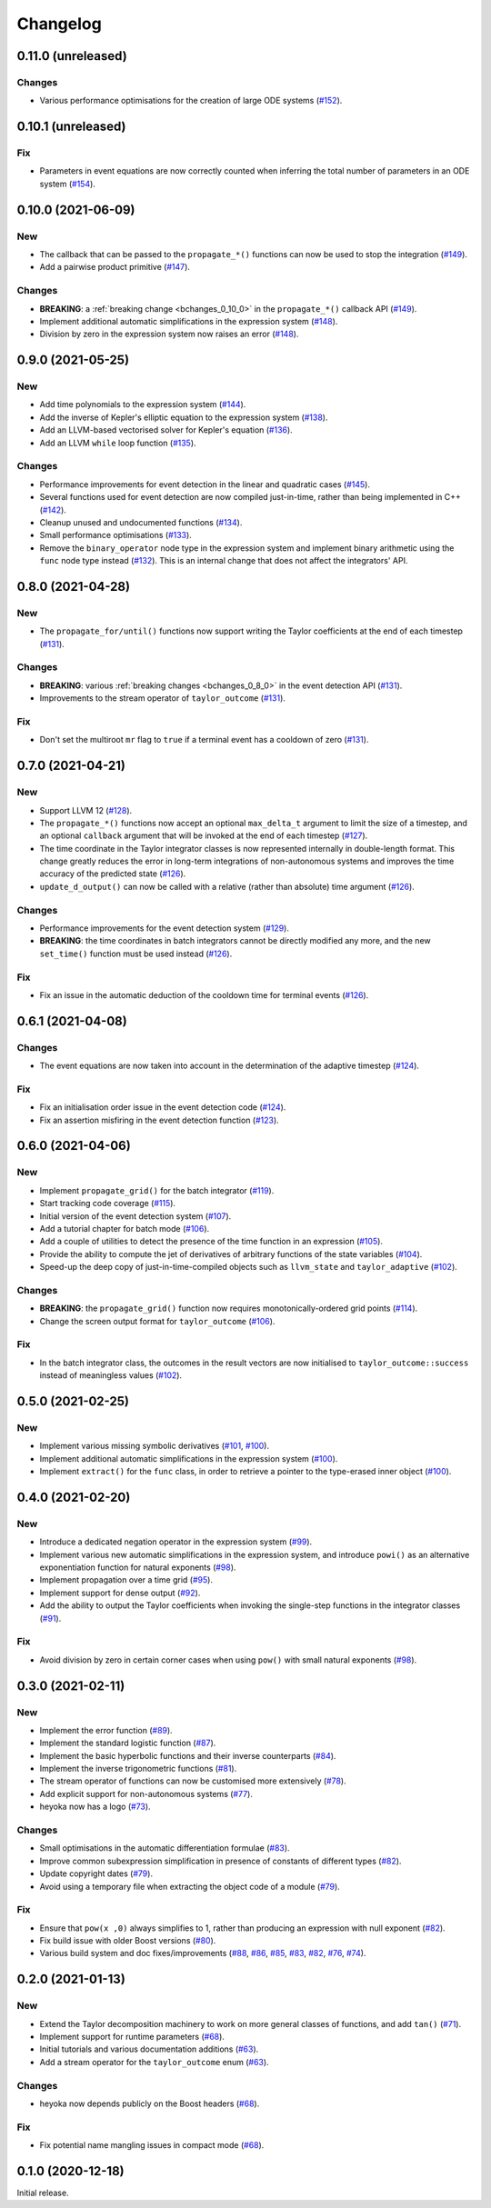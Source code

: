 Changelog
=========

0.11.0 (unreleased)
-------------------

Changes
~~~~~~~

- Various performance optimisations for the creation
  of large ODE systems
  (`#152 <https://github.com/bluescarni/heyoka/pull/152>`__).

0.10.1 (unreleased)
-------------------

Fix
~~~

- Parameters in event equations are now correctly counted
  when inferring the total number of parameters in an ODE system
  (`#154 <https://github.com/bluescarni/heyoka/pull/154>`__).

0.10.0 (2021-06-09)
-------------------

New
~~~

- The callback that can be passed to the ``propagate_*()`` functions
  can now be used to stop the integration
  (`#149 <https://github.com/bluescarni/heyoka/pull/149>`__).
- Add a pairwise product primitive
  (`#147 <https://github.com/bluescarni/heyoka/pull/147>`__).

Changes
~~~~~~~

- **BREAKING**: a :ref:`breaking change <bchanges_0_10_0>`
  in the ``propagate_*()`` callback API
  (`#149 <https://github.com/bluescarni/heyoka/pull/149>`__).
- Implement additional automatic simplifications in the expression system
  (`#148 <https://github.com/bluescarni/heyoka/pull/148>`__).
- Division by zero in the expression system now raises an error
  (`#148 <https://github.com/bluescarni/heyoka/pull/148>`__).

0.9.0 (2021-05-25)
------------------

New
~~~

- Add time polynomials to the expression system
  (`#144 <https://github.com/bluescarni/heyoka/pull/144>`__).
- Add the inverse of Kepler's elliptic equation to the expression
  system
  (`#138 <https://github.com/bluescarni/heyoka/pull/138>`__).
- Add an LLVM-based vectorised solver for Kepler's equation
  (`#136 <https://github.com/bluescarni/heyoka/pull/136>`__).
- Add an LLVM ``while`` loop function
  (`#135 <https://github.com/bluescarni/heyoka/pull/135>`__).

Changes
~~~~~~~

- Performance improvements for event detection in the linear
  and quadratic cases
  (`#145 <https://github.com/bluescarni/heyoka/pull/145>`__).
- Several functions used for event detection are now
  compiled just-in-time, rather than being implemented
  in C++
  (`#142 <https://github.com/bluescarni/heyoka/pull/142>`__).
- Cleanup unused and undocumented functions
  (`#134 <https://github.com/bluescarni/heyoka/pull/134>`__).
- Small performance optimisations
  (`#133 <https://github.com/bluescarni/heyoka/pull/133>`__).
- Remove the ``binary_operator`` node type in the expression
  system and implement binary arithmetic using the ``func`` node
  type instead
  (`#132 <https://github.com/bluescarni/heyoka/pull/132>`__). This
  is an internal change that does not affect the integrators' API.

0.8.0 (2021-04-28)
------------------

New
~~~

- The ``propagate_for/until()`` functions now support writing
  the Taylor coefficients at the end of each timestep
  (`#131 <https://github.com/bluescarni/heyoka/pull/131>`__).

Changes
~~~~~~~

- **BREAKING**: various :ref:`breaking changes <bchanges_0_8_0>`
  in the event detection API
  (`#131 <https://github.com/bluescarni/heyoka/pull/131>`__).
- Improvements to the stream operator of ``taylor_outcome``
  (`#131 <https://github.com/bluescarni/heyoka/pull/131>`__).

Fix
~~~

- Don't set the multiroot ``mr`` flag to ``true`` if
  a terminal event has a cooldown of zero
  (`#131 <https://github.com/bluescarni/heyoka/pull/131>`__).

0.7.0 (2021-04-21)
------------------

New
~~~

- Support LLVM 12
  (`#128 <https://github.com/bluescarni/heyoka/pull/128>`__).
- The ``propagate_*()`` functions now accept an optional
  ``max_delta_t`` argument to limit the size of a timestep,
  and an optional ``callback`` argument that will be invoked
  at the end of each timestep
  (`#127 <https://github.com/bluescarni/heyoka/pull/127>`__).
- The time coordinate in the Taylor integrator classes
  is now represented internally in double-length format. This change
  greatly reduces the error in long-term integrations of
  non-autonomous systems and improves the time accuracy
  of the predicted state
  (`#126 <https://github.com/bluescarni/heyoka/pull/126>`__).
- ``update_d_output()`` can now be called with a relative
  (rather than absolute) time argument
  (`#126 <https://github.com/bluescarni/heyoka/pull/126>`__).

Changes
~~~~~~~

- Performance improvements for the event detection system
  (`#129 <https://github.com/bluescarni/heyoka/pull/129>`__).
- **BREAKING**: the time coordinates in batch integrators
  cannot be directly modified any more, and the new
  ``set_time()`` function must be used instead
  (`#126 <https://github.com/bluescarni/heyoka/pull/126>`__).

Fix
~~~

- Fix an issue in the automatic deduction of the cooldown time
  for terminal events
  (`#126 <https://github.com/bluescarni/heyoka/pull/126>`__).

0.6.1 (2021-04-08)
------------------

Changes
~~~~~~~

- The event equations are now taken into account in the
  determination of the adaptive timestep
  (`#124 <https://github.com/bluescarni/heyoka/pull/124>`__).

Fix
~~~

- Fix an initialisation order issue in the event detection code
  (`#124 <https://github.com/bluescarni/heyoka/pull/124>`__).
- Fix an assertion misfiring in the event detection function
  (`#123 <https://github.com/bluescarni/heyoka/pull/123>`__).

0.6.0 (2021-04-06)
------------------

New
~~~

- Implement ``propagate_grid()`` for the batch integrator
  (`#119 <https://github.com/bluescarni/heyoka/pull/119>`__).
- Start tracking code coverage
  (`#115 <https://github.com/bluescarni/heyoka/pull/115>`__).
- Initial version of the event detection system
  (`#107 <https://github.com/bluescarni/heyoka/pull/107>`__).
- Add a tutorial chapter for batch mode
  (`#106 <https://github.com/bluescarni/heyoka/pull/106>`__).
- Add a couple of utilities to detect the presence of the time
  function in an expression
  (`#105 <https://github.com/bluescarni/heyoka/pull/105>`__).
- Provide the ability to compute the jet of derivatives
  of arbitrary functions of the state variables
  (`#104 <https://github.com/bluescarni/heyoka/pull/104>`__).
- Speed-up the deep copy of just-in-time-compiled
  objects such as ``llvm_state`` and ``taylor_adaptive``
  (`#102 <https://github.com/bluescarni/heyoka/pull/102>`__).

Changes
~~~~~~~

- **BREAKING**: the ``propagate_grid()`` function now requires
  monotonically-ordered grid points
  (`#114 <https://github.com/bluescarni/heyoka/pull/114>`__).
- Change the screen output format for ``taylor_outcome``
  (`#106 <https://github.com/bluescarni/heyoka/pull/106>`__).

Fix
~~~

- In the batch integrator class, the outcomes in the result vectors
  are now initialised to ``taylor_outcome::success`` instead of
  meaningless values
  (`#102 <https://github.com/bluescarni/heyoka/pull/102>`__).

0.5.0 (2021-02-25)
------------------

New
~~~

- Implement various missing symbolic derivatives
  (`#101 <https://github.com/bluescarni/heyoka/pull/101>`__,
  `#100 <https://github.com/bluescarni/heyoka/pull/100>`__).
- Implement additional automatic simplifications
  in the expression system
  (`#100 <https://github.com/bluescarni/heyoka/pull/100>`__).
- Implement ``extract()`` for the ``func`` class, in order
  to retrieve a pointer to the type-erased inner object
  (`#100 <https://github.com/bluescarni/heyoka/pull/100>`__).

0.4.0 (2021-02-20)
------------------

New
~~~

- Introduce a dedicated negation operator in the
  expression system
  (`#99 <https://github.com/bluescarni/heyoka/pull/99>`__).
- Implement various new automatic simplifications
  in the expression system, and introduce ``powi()`` as
  an alternative exponentiation function for natural exponents
  (`#98 <https://github.com/bluescarni/heyoka/pull/98>`__).
- Implement propagation over a time grid
  (`#95 <https://github.com/bluescarni/heyoka/pull/95>`__).
- Implement support for dense output
  (`#92 <https://github.com/bluescarni/heyoka/pull/92>`__).
- Add the ability to output the Taylor coefficients
  when invoking the single-step functions in the
  integrator classes
  (`#91 <https://github.com/bluescarni/heyoka/pull/91>`__).

Fix
~~~

- Avoid division by zero in certain corner cases
  when using ``pow()`` with small natural exponents
  (`#98 <https://github.com/bluescarni/heyoka/pull/98>`__).

0.3.0 (2021-02-11)
------------------

New
~~~

- Implement the error function
  (`#89 <https://github.com/bluescarni/heyoka/pull/89>`__).
- Implement the standard logistic function
  (`#87 <https://github.com/bluescarni/heyoka/pull/87>`__).
- Implement the basic hyperbolic functions and their
  inverse counterparts
  (`#84 <https://github.com/bluescarni/heyoka/pull/84>`__).
- Implement the inverse trigonometric functions
  (`#81 <https://github.com/bluescarni/heyoka/pull/81>`__).
- The stream operator of functions can now be customised
  more extensively
  (`#78 <https://github.com/bluescarni/heyoka/pull/78>`__).
- Add explicit support for non-autonomous systems
  (`#77 <https://github.com/bluescarni/heyoka/pull/77>`__).
- heyoka now has a logo
  (`#73 <https://github.com/bluescarni/heyoka/pull/73>`__).

Changes
~~~~~~~

- Small optimisations in the automatic differentiation
  formulae
  (`#83 <https://github.com/bluescarni/heyoka/pull/83>`__).
- Improve common subexpression simplification in presence of
  constants of different types
  (`#82 <https://github.com/bluescarni/heyoka/pull/82>`__).
- Update copyright dates
  (`#79 <https://github.com/bluescarni/heyoka/pull/79>`__).
- Avoid using a temporary file when extracting the
  object code of a module
  (`#79 <https://github.com/bluescarni/heyoka/pull/79>`__).

Fix
~~~

- Ensure that ``pow(x ,0)`` always simplifies to 1,
  rather than producing an expression with null exponent
  (`#82 <https://github.com/bluescarni/heyoka/pull/82>`__).
- Fix build issue with older Boost versions
  (`#80 <https://github.com/bluescarni/heyoka/pull/80>`__).
- Various build system and doc fixes/improvements
  (`#88 <https://github.com/bluescarni/heyoka/pull/88>`__,
  `#86 <https://github.com/bluescarni/heyoka/pull/86>`__,
  `#85 <https://github.com/bluescarni/heyoka/pull/85>`__,
  `#83 <https://github.com/bluescarni/heyoka/pull/83>`__,
  `#82 <https://github.com/bluescarni/heyoka/pull/82>`__,
  `#76 <https://github.com/bluescarni/heyoka/pull/76>`__,
  `#74 <https://github.com/bluescarni/heyoka/pull/74>`__).

0.2.0 (2021-01-13)
------------------

New
~~~

- Extend the Taylor decomposition machinery to work
  on more general classes of functions, and add
  ``tan()``
  (`#71 <https://github.com/bluescarni/heyoka/pull/71>`__).
- Implement support for runtime parameters
  (`#68 <https://github.com/bluescarni/heyoka/pull/68>`__).
- Initial tutorials and various documentation additions
  (`#63 <https://github.com/bluescarni/heyoka/pull/63>`__).
- Add a stream operator for the ``taylor_outcome`` enum
  (`#63 <https://github.com/bluescarni/heyoka/pull/63>`__).

Changes
~~~~~~~

- heyoka now depends publicly on the Boost headers
  (`#68 <https://github.com/bluescarni/heyoka/pull/68>`__).

Fix
~~~

- Fix potential name mangling issues in compact mode
  (`#68 <https://github.com/bluescarni/heyoka/pull/68>`__).

0.1.0 (2020-12-18)
------------------

Initial release.
